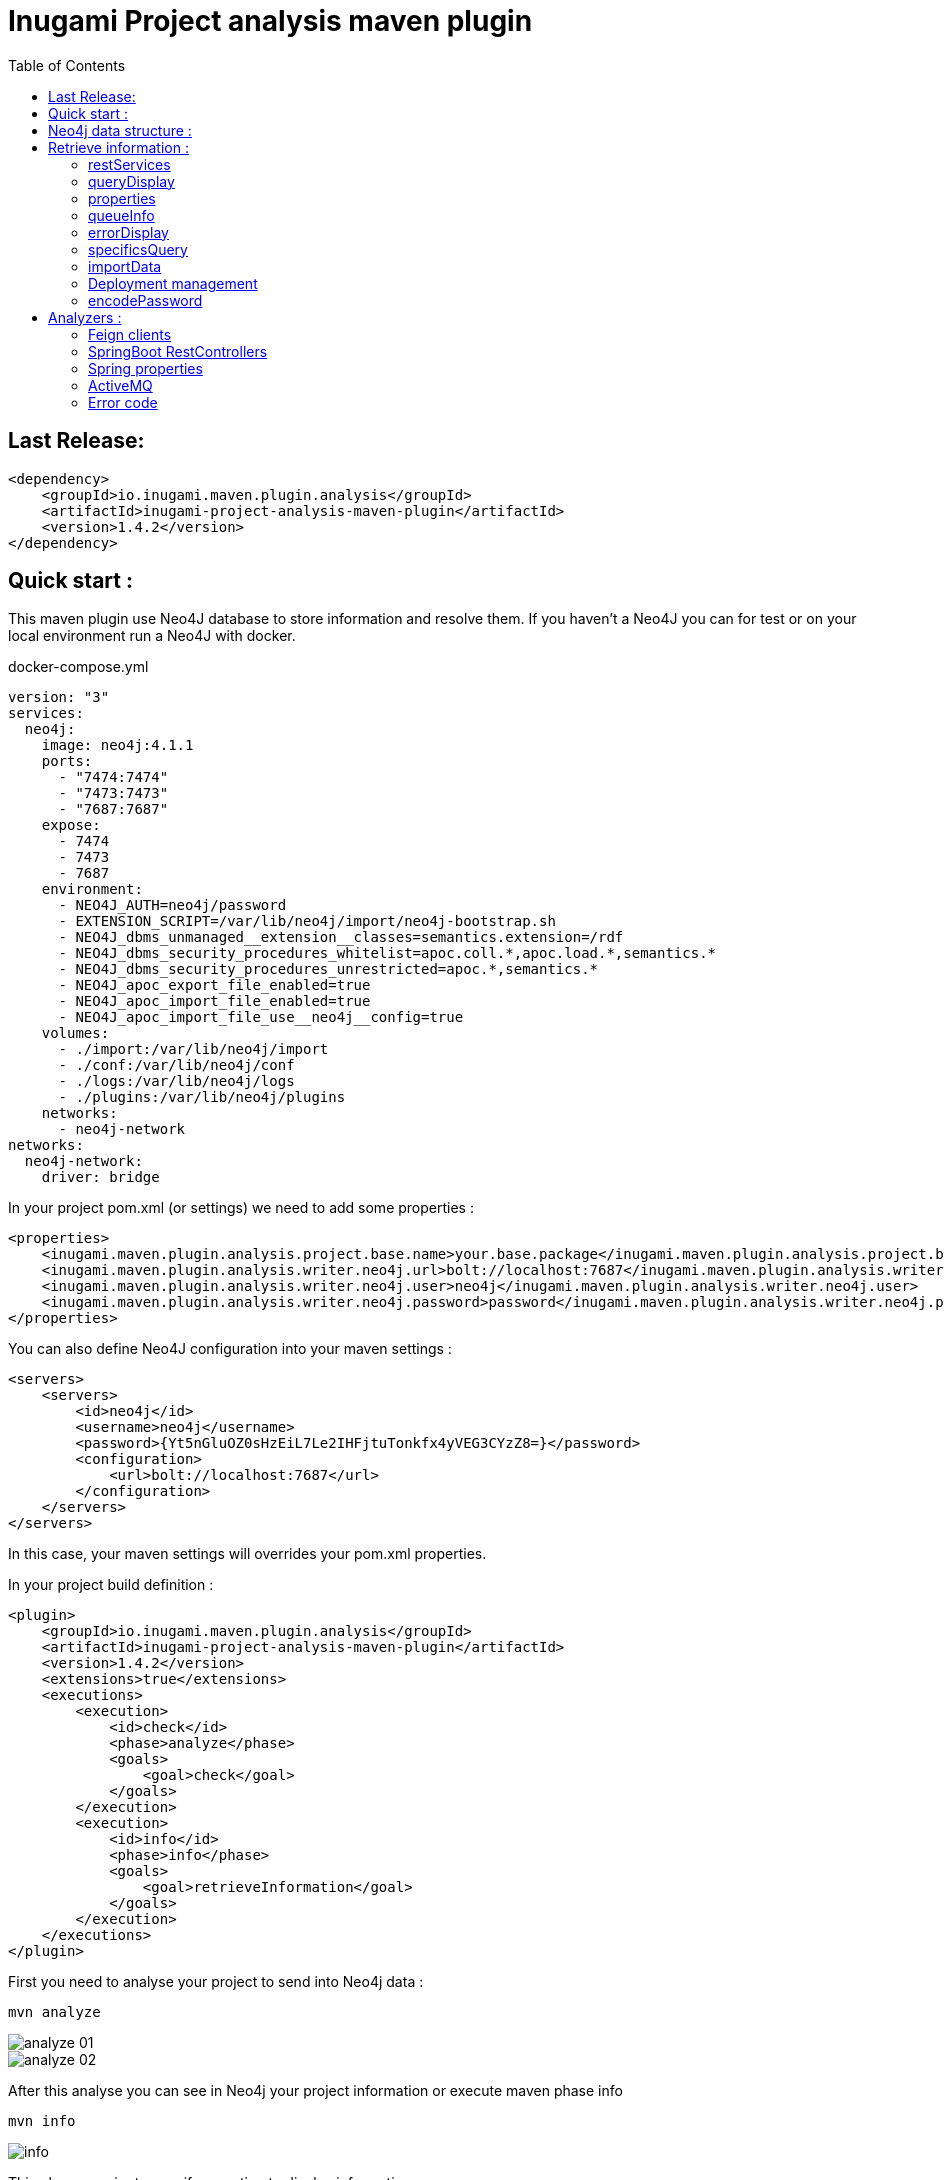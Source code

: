= Inugami Project analysis maven plugin
:toc:
:source-highlighter: pygments

== Last Release:
[source,xml]
----
<dependency>
    <groupId>io.inugami.maven.plugin.analysis</groupId>
    <artifactId>inugami-project-analysis-maven-plugin</artifactId>
    <version>1.4.2</version>
</dependency>
----

== Quick start :

This maven plugin use Neo4J database to store information and resolve them.
If you haven't a Neo4J you can for test or on your local environment run a Neo4J with docker.

.docker-compose.yml
[source,yaml]
----
version: "3"
services:
  neo4j:
    image: neo4j:4.1.1
    ports:
      - "7474:7474"
      - "7473:7473"
      - "7687:7687"
    expose:
      - 7474
      - 7473
      - 7687
    environment:
      - NEO4J_AUTH=neo4j/password
      - EXTENSION_SCRIPT=/var/lib/neo4j/import/neo4j-bootstrap.sh
      - NEO4J_dbms_unmanaged__extension__classes=semantics.extension=/rdf
      - NEO4J_dbms_security_procedures_whitelist=apoc.coll.*,apoc.load.*,semantics.*
      - NEO4J_dbms_security_procedures_unrestricted=apoc.*,semantics.*
      - NEO4J_apoc_export_file_enabled=true
      - NEO4J_apoc_import_file_enabled=true
      - NEO4J_apoc_import_file_use__neo4j__config=true
    volumes:
      - ./import:/var/lib/neo4j/import
      - ./conf:/var/lib/neo4j/conf
      - ./logs:/var/lib/neo4j/logs
      - ./plugins:/var/lib/neo4j/plugins
    networks:
      - neo4j-network
networks:
  neo4j-network:
    driver: bridge
----




In your project pom.xml (or settings) we need to add some properties :

[source,xml]
----
<properties>
    <inugami.maven.plugin.analysis.project.base.name>your.base.package</inugami.maven.plugin.analysis.project.base.name>
    <inugami.maven.plugin.analysis.writer.neo4j.url>bolt://localhost:7687</inugami.maven.plugin.analysis.writer.neo4j.url>
    <inugami.maven.plugin.analysis.writer.neo4j.user>neo4j</inugami.maven.plugin.analysis.writer.neo4j.user>
    <inugami.maven.plugin.analysis.writer.neo4j.password>password</inugami.maven.plugin.analysis.writer.neo4j.password>
</properties>
----

You can also define Neo4J configuration into your maven settings :

[source,xml]
----
<servers>
    <servers>
        <id>neo4j</id>
        <username>neo4j</username>
        <password>{Yt5nGluOZ0sHzEiL7Le2IHFjtuTonkfx4yVEG3CYzZ8=}</password>
        <configuration>
            <url>bolt://localhost:7687</url>
        </configuration>
    </servers>
</servers>
----
In this case, your maven settings will overrides your pom.xml properties.


In your project build definition :
[source,xml]
----
<plugin>
    <groupId>io.inugami.maven.plugin.analysis</groupId>
    <artifactId>inugami-project-analysis-maven-plugin</artifactId>
    <version>1.4.2</version>
    <extensions>true</extensions>
    <executions>
        <execution>
            <id>check</id>
            <phase>analyze</phase>
            <goals>
                <goal>check</goal>
            </goals>
        </execution>
        <execution>
            <id>info</id>
            <phase>info</phase>
            <goals>
                <goal>retrieveInformation</goal>
            </goals>
        </execution>
    </executions>
</plugin>
----

First you need to analyse your project to send into Neo4j data :

[source,bash]
----
mvn analyze
----

image::doc/analyze-01.png[]
image::doc/analyze-02.png[]

After this analyse you can see in Neo4j your project information or execute maven phase  info

[source,bash]
----
mvn info
----
image::doc/info.png[]

This phase require to specify an action to display information

== Neo4j data structure :
image::doc/nodes.png[]


== Retrieve information :

After analyze calling, all information are present into Neo4J. We are able to create some query in Neo4J to retrieve
information. But in some commons use case is easier to invoke the plugin to display result.

Also all additional properties can be define in pom.xml properties or in common line invocation (with -D prefix).

=== restServices
One of nightmare in microservice architecture is to known interconnections between services.
What's append if I change my service ?  Who consume some service and which version is use ?
To help in this resolution, the inugami analysis plugin will analyze all Springboot Rest endpoint and feign client
to detect interdependencies between projects.

REST endpoints can be define in current project or in a transitive dependency. The plugin retrieve
transitive dependencies over 10 sub levels.
[source,bash]
----
mvn info -Daction=restServices
----
The color code is the same as Swagger, all GET endpoints are blue, green for POST, and red for DELETE.

image::doc/restServices-01.png[]

In case where some projects consume an endpoint these will be describe in the result :

image::doc/restServices-02.png[]

=== queryDisplay
Query display allow to generate a Neo4J cypher query from current projet.

[source,bash]
----
mvn info -Daction=queryDisplay
----
image::doc/queryDisplay-01.png[]

Different queries are available, so it's require to specify which one you want to use.

----
mvn info -Daction=queryDisplay -Dquery=search_services_rest
----


[source,bash]
----
mvn info -Daction=queryDisplay -Dquery=search_error_codes
----

image::doc/queryDisplay-02.png[]

=== properties
Properties action is able to display project properties. This action retrieve also dependencies properties.
Currently these properties are extract from Spring properties (@Value, bean properties, conditionals beans,
properties usages on JMS or RabbitMQ listeners)


If property have no default value, it will be display in red.
In yellow we have properties who enable some beans.
If property have bean validator constraints, these will be display too.

[source,bash]
----
mvn info -Daction=properties
----
image::doc/properties.png[]

=== queueInfo
Queue information have the same approach than restServices but for JMS and RabbitMQ.
This one is able to detect producer and listeners. It able to trace event payload and all
information on queue binding.

Like restServices, the queueInfo retrieve information over 10 levels of transitives dependencies.
[source,bash]
----
mvn info -Daction=queueInfo
----

image::doc/queue.png[]

To track correctly all JMS senders and RabbitMQ sender it's require to add annotations in your source code.

For JMS :

[source,java]
----
@JmsSender(destination = "${my.activeMq.onUserCreated.queue}", id = "create.user.queue")
public void sendCreateUser(final String someParameter, @JmsEvent final User user) {
    // process sending event
}
----

For RabbitMQ :

[source,bash]
----
@RabbitMqSender(echangeName = "${events.exchangeName}",
                queue = "${events.method.user.queueName}",
                routingKey = "${events.user.method.created.routingKey}"
)
public void fireEvent(@RabbitMqEvent  final UserCreatedEvent event) {
    // process sending event
}
----

If you use multi handler on RabbitLister you need to add annotation to specify which routing key is use :

[source,java]
----

@RabbitMqHandlerInfo(routingKey = "${events.user.authenticated.routingKey}",
typeId = "${events.user.authenticated.typeId}")
@RabbitHandler
public void onAuthenticated(final UserAuthenticatedEvent event) {
    // process listen
}
----

All specifics annotations are contains into an inugami artifact :

[source,xml]
----
<dependency>
    <groupId>io.inugami.maven.plugin.analysis</groupId>
    <artifactId>inugami-project-analysis-maven-plugin-annotations</artifactId>
    <version>${io.inugami.maven.plugin.analysis.version}</version>
</dependency>
----

This artifact contains only annotations, nothing else.

=== errorDisplay
Error management is the key for make better application. But it's require to communicate these with others teams.
Write some wiki page to describe all errors isn't the best way. It take lot of time and quickly some desynchronizations appear.
This errors list must be generate from source code.
[source,bash]
----
mvn info -Daction=errorDisplay
----


Per default Inugami plugin use the Inugami error interface to detect error code :

[source,java]
----
package io.inugami.api.exceptions;
import java.util.function.BiConsumer;

public interface ErrorCode {
    public ErrorCode getCurrentErrorCode();

    default int getStatusCode() {
        return getCurrentErrorCode() == null ? 500 : getCurrentErrorCode().getStatusCode();
    }

    default String getErrorCode() {
        return getCurrentErrorCode() == null ? "undefine" : getCurrentErrorCode().getErrorCode();
    }

    default String getMessage() {
        return getCurrentErrorCode() == null ? "error" : getCurrentErrorCode().getMessage();
    }

    default String getMessageDetail() {
        return getCurrentErrorCode() == null ? null : getCurrentErrorCode().getMessageDetail();
    }

    default String getErrorType() {
        return getCurrentErrorCode() == null ? "technical" : getCurrentErrorCode().getErrorType();
    }

    default String getPayload() {
        return getCurrentErrorCode() == null ? null : getCurrentErrorCode().getPayload();
    }

    default BiConsumer<String, Exception> getErrorHandler() {
        return getCurrentErrorCode() == null ? null : getCurrentErrorCode().getErrorHandler();
    }
}
----

This interface is contains into inugami_api artifact :
[source,xml]
----
<dependencies>
    <groupId>io.inugami</groupId>
    <artifactId>inugami_api</artifactId>
    <version>2.0.0</version>
</dependencies>
----

This interface can be use over enum types or on static class fields.
[source,java]
----
public enum IssuesError implements ErrorCode {

    ISSUES_1(newBuilder()
            .setStatusCode(400)
            .setMessage("issues request invalid")
            .setErrorType("input")),

    ISSUES_1_1(newBuilder()
            .setStatusCode(400)
            .setMessage("issue uid is mandatory")
            .setFonctionnalError());

    private final ErrorCode errorCode;

    private IssuesError(final ErrorCodeBuilder errorBuilder) {
        errorCode = errorBuilder.setErrorCode(this.name()).build();
    }

    @Override
    public ErrorCode getCurrentErrorCode() {
        return errorCode;
    }
}
----

But you can define your error code interface. In this cas it's require to add a property in your pom.xml
[source,java]
----
<properties>
   <inugami.maven.plugin.analysis.analyzer.errorCode.interface>io.inugami.demo.spring.boot.training.api.exceptions.ErrorCode</inugami.maven.plugin.analysis.analyzer.errorCode.interface>
</properties>
----

In this case the plugin will retrieve all values define in your interface.

image::doc/errorCode.png[]

.Additional configuration
|===
|Property | type | default value | description

|-Dinugami.maven.plugin.analysis.analyzer.errorCode.interface
|String
|io.inugami.api.exceptions.ErrorCode
|The error code interface to use

|-Dexport
| boolean
| false
| allow to export result as CSV files
|===

=== specificsQuery
The plugin is able to retrieve information from Neo4J and display them.
If you need to execute a specific cypher query is possible to use this plugin to do that.

[source,bash]
----
mvn info -Daction=specificsQuery -Dexport=true
----

image::doc/specificQuery.png[]

.Additional configuration
|===
|Property | type | default value | description


|-Dinugami.query.path
|String
|null
|Path to cypher query, if isn't define the plugin will ask for this one in prompt.

|-Dinugami.skip.properties
|String (Regex Pattern)
|null
|for not display some nodes properties


|-Dexport
|boolean
|false
|Allow to export result as CSV file

|===

=== importData
For import some data into Neo4J is possible to call the importData action.
This action is able to execute a cypher query or to import a JSON model.

For both it's require to specify the property *inugami.query.path* to define the import script path
[source,bash]
----
mvn info -Daction=importData
----

For cypher query is just a basic .cql script. This one must juste have for extension *.cql*

For the JSON model, is the internal plugin model as JSON :
[source,json]
----
{
  "nodes": [
    {
      "type": "String",
      "uid": "String",
      "name": "String",
      "properties": {
        "<String>": "Serializable",
        "<String>": 42
      }
    }
  ],
  "nodesToDeletes": ["String"],
  "createScripts" : ["String(Cypher)"],
  "relationships": [
    {
      "from": "String",
      "to": "String",
      "type": "String",
      "properties": {
        "<String>": "Serializable"
      }
    }
  ],
  "relationshipsToDeletes": [
    {
      "from": "String",
      "to": "String",
      "type": "String",
      "properties": {
        "<String>": "Serializable"
      }
    }
  ],
  "deleteScripts": ["String(Cypher)"]
}
----

.Additional configuration
|===
|Property | type | default value | description


|-Dinugami.query.path
|String
|null
|Path to cypher or JSON import script query, if isn't define the plugin will ask for this one in prompt.


|===
=== Deployment management

Deployment process on microservices is very complicate. It's very important to know which microservice is on which
environment.

==== publish
To be able to detect which artifact is on an environment is necessary to add information into Neo4J.
To do that is more easier to use the publish action.

[source,bash]
----
mvn info -Daction=publish
----

image::doc/publish-01.png[]

image::doc/publish-02.png[]

On *DEPLOY* we can see that the plugin have add the deployment date (on ISO date and timestamp, both are on system time zone and on UTC)
.Additional configuration
|===
|Property | type | default value | description


|-DuseMavenProject
|Boolean
| null
|Allow to use current project GAV, if null the plugin will ask for this one in prompt.

|-Denv
|String
| null
|Destination environment, if null the plugin will ask for this one in prompt.

|-DenvLevel
|int
| 0
|For sort environment it's necessary to add a weight on this one, if null the plugin will ask for this one in prompt.

|-DenvType
|String
| null
|The environment type (like DEV, INT, PREP, PROD..), if null the plugin will ask for this one in prompt.


|-DautoUnpublish
|boolean
|false
|Allow remove relationship between artifact and environment node


|-DjustThisVersion
|boolean
|false
|If you want to clean all versions relationship between artifact and environment node

|-DpreviousEnv
|boolean
|false
|For cleaning previous staging environment, if autoUnpublish is enable and this value isn't define the plugin will ask for it.
|===


==== unpublish

It's very close than publish but in this action we will remove deployments relationship on a specific version and a
environment.

[source,bash]
----
mvn info -Daction=unpublish
----

.Additional configuration
|===
|Property | type | default value | description

|-DuseMavenProject
|boolean
|false
|Allow to use current project GAV and not ask for this information

|-Denv
|String
| null
|Destination environment, if null the plugin will ask for this one in prompt.

|-DenvLevel
|int
| 0
|For sort environment it's necessary to add a weight on this one, if null the plugin will ask for this one in prompt.

|-DenvType
|String
| null
|The environment type (like DEV, INT, PREP, PROD..), if null the plugin will ask for this one in prompt.

|-DjustThisVersion
|boolean
|false
|If you want to clean all versions relationship between artifact and environment node

|===


==== versionEnv
The action versionEnv is able to verify if your project have all dependencies available on all environments.

[source,bash]
----
mvn info -Daction=versionEnv
----

In this example, the project *project-consumer* use a REST endpoint produce by *spring-boot-training-lifecycle*.
But this one isn't deploy on PREP_2. The service project *project-consumer* can't works correctly on this
environment.

Also this project use a REST endpoint `[GET]/comments/comments` but no producer have been detected

image::doc/versionEnv.png[]

.Additional configuration
|===
|Property | type | default value | description

|-Dexport
|boolean
|false
|Allow to export result as CSV file

|-DuseMavenProject
|boolean
|false
|Allow to use current project GAV and not ask for this information
|===


==== envInfo
This action is quick representation of environment deployment status. It's able to retrieve which artifacts are present
on which environments.

[source,bash]
----
mvn info -Daction=envInfo
----

image::doc/envInfo.png[]

.Additional configuration
|===
|Property | type | default value | description

|-Dexport
|boolean
|false
|Allow to export result as CSV file
|===

=== encodePassword
This action is just a small tool to encode password or sensible value in AES.


[source,bash]
----
mvn info -Daction=encodePassword
----

image::doc/password.png[]

.Additional configuration
|===
|Property | type | default value | description

|-Dinugami.maven.plugin.analysis.secret
|String (16 chars)
|null
|AES passphrase
|===

== Analyzers :

=== Feign clients
Feign clients analyzer scan all feign client interface to resolve project consuming REST endpoints;

.Properties
|===
|Property | type | default value | description

|inugami.maven.plugin.analysis.analyzer.feign.enable
|boolean
|true
|Allow to disable feign client analyzer
|===

=== SpringBoot RestControllers
To resolve project REST endpoint exposition, this analyzer scan all SpringBoot RestController.

.Properties
|===
|Property | type | default value | description

|inugami.maven.plugin.analysis.analyzer.restControllers.enable
|boolean
|true
|Allow to disable feign client analyzer
|===

=== Spring properties
Most part of issues on project come from wrong properties configuration.
This analyzer scan all properties injected by @Value annotation or Bean configuration definition.

.Properties
|===
|Property | type | default value | description

|inugami.maven.plugin.analysis.analyzer.properties.enable
|boolean
|true
|Allow to disable feign client analyzer
|===

=== ActiveMQ
For resolve activeMQ consumers and listeners, this analyzer is able to scan all Spring @JmsListener annotation.

.Properties
|===
|Property | type | default value | description

|inugami.maven.plugin.analysis.analyzer.jms.enable
|boolean
|true
|Allow to disable feign client analyzer
|===


=== Error code
For resolve activeMQ consumers and listeners, this analyzer is able to scan all Spring @JmsListener annotation.

.Properties
|===
|Property | type | default value | description

|inugami.maven.plugin.analysis.analyzer.errorCode.enable
|boolean
|true
|Allow to disable error codeanalyzer

|inugami.maven.plugin.analysis.analyzer.errorCode.interface
|String
|io.inugami.api.exceptions.ErrorCode
|Allow to specify the error code interface, configured by default with inugami error code interface

|inugami.maven.plugin.analysis.analyzer.errorCode.fieldName
|String
|errorCode
|Allow to override the default error code "field". This field is resolve with method define in error code interface. Accessor prefix is ignore
|===


==== Sender tracking
Spring doesn't include annotation for ActiveMQ senders. Sending message is execute by calling JmsTemplate.
To retrieve this information, Inugami project have specific annotation to flag your methods who send JMS events :


[source,java]
----
@JmsSender(destination = "${my.activeMq.onUserCreated.queue}", id = "create.user.queue")
public void sendCreateUser(final String someParameter, @JmsSenderBody final User user) {
    // implementation
}
----

The destination have the same sens than Spring @JmsListener destination.

This specific annotation is present in inugami-project-analysis-maven-plugin-annotations :
[source,xml]
----
<dependency>
    <groupId>io.inugami.maven.plugin.analysis</groupId>
    <artifactId>inugami-project-analysis-maven-plugin-annotations</artifactId>
    <version>${io.inugami.maven.plugin.analysis.version}</version>
</dependency>
----




